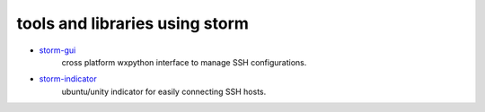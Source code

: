 tools and libraries using storm
=================================

- `storm-gui <https://github.com/emre/storm-gui>`_
    cross platform wxpython interface to manage SSH configurations.

- `storm-indicator <https://github.com/emre/storm-indicator>`_
    ubuntu/unity indicator for easily connecting SSH hosts.